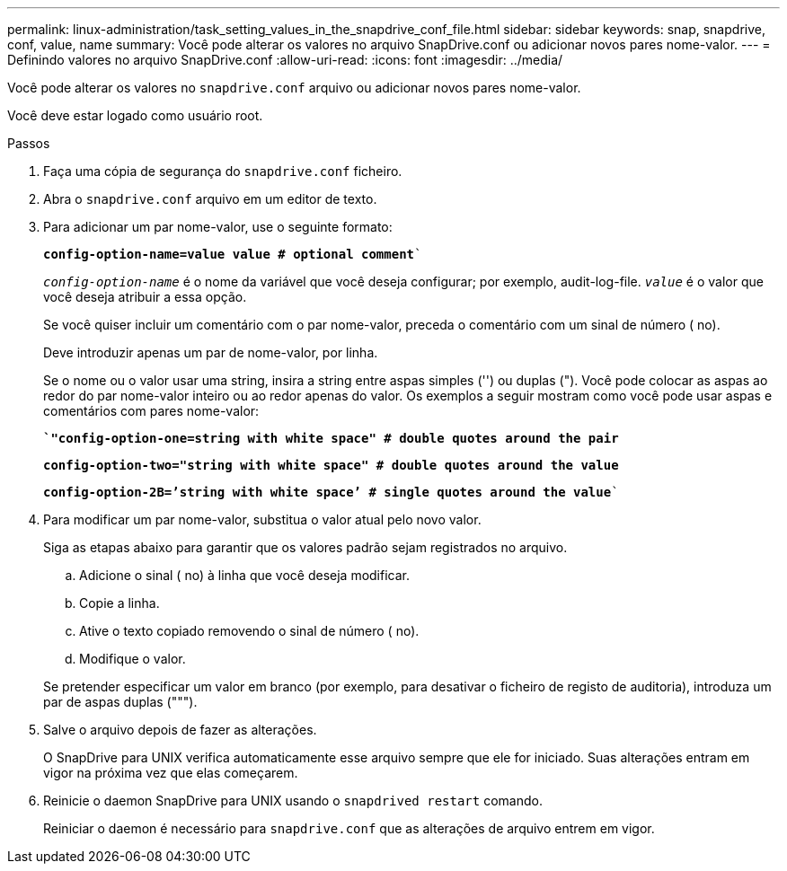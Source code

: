 ---
permalink: linux-administration/task_setting_values_in_the_snapdrive_conf_file.html 
sidebar: sidebar 
keywords: snap, snapdrive, conf, value, name 
summary: Você pode alterar os valores no arquivo SnapDrive.conf ou adicionar novos pares nome-valor. 
---
= Definindo valores no arquivo SnapDrive.conf
:allow-uri-read: 
:icons: font
:imagesdir: ../media/


[role="lead"]
Você pode alterar os valores no `snapdrive.conf` arquivo ou adicionar novos pares nome-valor.

Você deve estar logado como usuário root.

.Passos
. Faça uma cópia de segurança do `snapdrive.conf` ficheiro.
. Abra o `snapdrive.conf` arquivo em um editor de texto.
. Para adicionar um par nome-valor, use o seguinte formato:
+
`*config-option-name=value value # optional comment*``

+
`_config-option-name_` é o nome da variável que você deseja configurar; por exemplo, audit-log-file. `_value_` é o valor que você deseja atribuir a essa opção.

+
Se você quiser incluir um comentário com o par nome-valor, preceda o comentário com um sinal de número ( no).

+
Deve introduzir apenas um par de nome-valor, por linha.

+
Se o nome ou o valor usar uma string, insira a string entre aspas simples ('') ou duplas ("). Você pode colocar as aspas ao redor do par nome-valor inteiro ou ao redor apenas do valor. Os exemplos a seguir mostram como você pode usar aspas e comentários com pares nome-valor:

+
`*`"config-option-one=string with white space" # double quotes around the pair*`

+
`*config-option-two="string with white space" # double quotes around the value*`

+
`*config-option-2B=`'string with white space`' # single quotes around the value*``

. Para modificar um par nome-valor, substitua o valor atual pelo novo valor.
+
Siga as etapas abaixo para garantir que os valores padrão sejam registrados no arquivo.

+
.. Adicione o sinal ( no) à linha que você deseja modificar.
.. Copie a linha.
.. Ative o texto copiado removendo o sinal de número ( no).
.. Modifique o valor.


+
Se pretender especificar um valor em branco (por exemplo, para desativar o ficheiro de registo de auditoria), introduza um par de aspas duplas (""").

. Salve o arquivo depois de fazer as alterações.
+
O SnapDrive para UNIX verifica automaticamente esse arquivo sempre que ele for iniciado. Suas alterações entram em vigor na próxima vez que elas começarem.

. Reinicie o daemon SnapDrive para UNIX usando o `snapdrived restart` comando.
+
Reiniciar o daemon é necessário para `snapdrive.conf` que as alterações de arquivo entrem em vigor.


